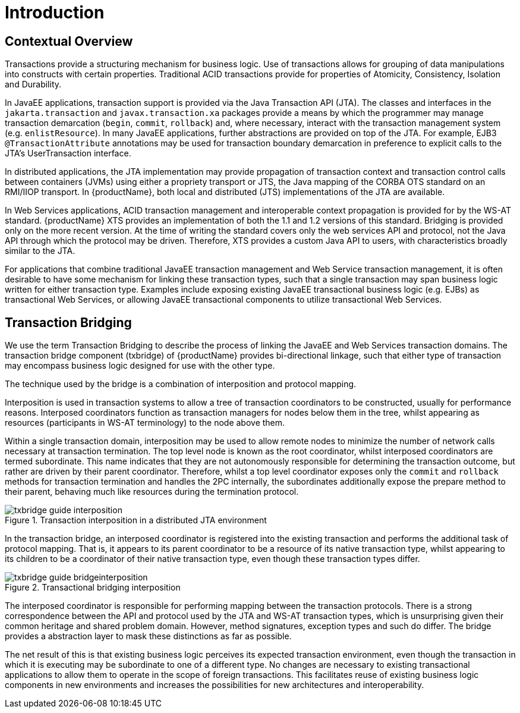 = Introduction

== Contextual Overview

Transactions provide a structuring mechanism for business logic.
Use of transactions allows for grouping of data manipulations into constructs with certain properties.
Traditional ACID transactions provide for properties of Atomicity, Consistency, Isolation and Durability.

In JavaEE applications, transaction support is provided via the Java Transaction API (JTA).
The classes and interfaces in the `jakarta.transaction` and `javax.transaction.xa` packages provide a means by which the programmer may manage transaction demarcation (`begin`, `commit`, ``rollback``) and, where necessary, interact with the transaction management system (e.g. `enlistResource`).
In many JavaEE applications, further abstractions are provided on top of the JTA.
For example, EJB3 `@TransactionAttribute` annotations may be used for transaction boundary demarcation in preference to explicit calls to the JTA's UserTransaction interface.

In distributed applications, the JTA implementation may provide propagation of transaction context and transaction control calls between containers (JVMs) using either a propriety transport or JTS, the Java mapping of the CORBA OTS standard on an RMI/IIOP transport.
In {productName}, both local and distributed (JTS) implementations of the JTA are available.

In Web Services applications, ACID transaction management and interoperable context propagation is provided for by the WS-AT standard.
{productName} XTS provides an implementation of both the 1.1 and 1.2 versions of this standard.
Bridging is provided only on the more recent version.
At the time of writing the standard covers only the web services API and protocol, not the Java API through which the protocol may be driven.
Therefore, XTS provides a custom Java API to users, with characteristics broadly similar to the JTA.

For applications that combine traditional JavaEE transaction management and Web Service transaction management, it is often desirable to have some mechanism for linking these transaction types, such that a single transaction may span business logic written for either transaction type.
Examples include exposing existing JavaEE transactional business logic (e.g. EJBs) as transactional Web Services, or allowing JavaEE transactional components to utilize transactional Web Services.

== Transaction Bridging

We use the term Transaction Bridging to describe the process of linking the JavaEE and Web Services transaction domains.
The transaction bridge component (txbridge) of {productName} provides bi-directional linkage, such that either type of transaction may encompass business logic designed for use with the other type.

The technique used by the bridge is a combination of interposition and protocol mapping.

Interposition is used in transaction systems to allow a tree of transaction coordinators to be constructed, usually for performance reasons.
Interposed coordinators function as transaction managers for nodes below them in the tree, whilst appearing as resources (participants in WS-AT terminology) to the node above them.

Within a single transaction domain, interposition may be used to allow remote nodes to minimize the number of network calls necessary at transaction termination.
The top level node is known as the root coordinator, whilst interposed coordinators are termed subordinate.
This name indicates that they are not autonomously responsible for determining the transaction outcome, but rather are driven by their parent coordinator.
Therefore, whilst a top level coordinator exposes only the `commit` and `rollback` methods for transaction termination and handles the 2PC internally, the subordinates additionally expose the prepare method to their parent, behaving much like resources during the termination protocol.

.Transaction interposition in a distributed JTA environment
image::../images/txbridge-guide-interposition.png[align="center"]

In the transaction bridge, an interposed coordinator is registered into the existing transaction and performs the additional task of protocol mapping.
That is, it appears to its parent coordinator to be a resource of its native transaction type, whilst appearing to its children to be a coordinator of their native transaction type, even though these transaction types differ.

.Transactional bridging interposition
image::../images/txbridge-guide-bridgeinterposition.png[align="center"]

The interposed coordinator is responsible for performing mapping between the transaction protocols.
There is a strong correspondence between the API and protocol used by the JTA and WS-AT transaction types, which is unsurprising given their common heritage and shared problem domain.
However, method signatures, exception types and such do differ.
The bridge provides a abstraction layer to mask these distinctions as far as possible.

The net result of this is that existing business logic perceives its expected transaction environment, even though the transaction in which it is executing may be subordinate to one of a different type.
No changes are necessary to existing transactional applications to allow them to operate in the scope of foreign transactions.
This facilitates reuse of existing business logic components in new environments and increases the possibilities for new architectures and interoperability.
